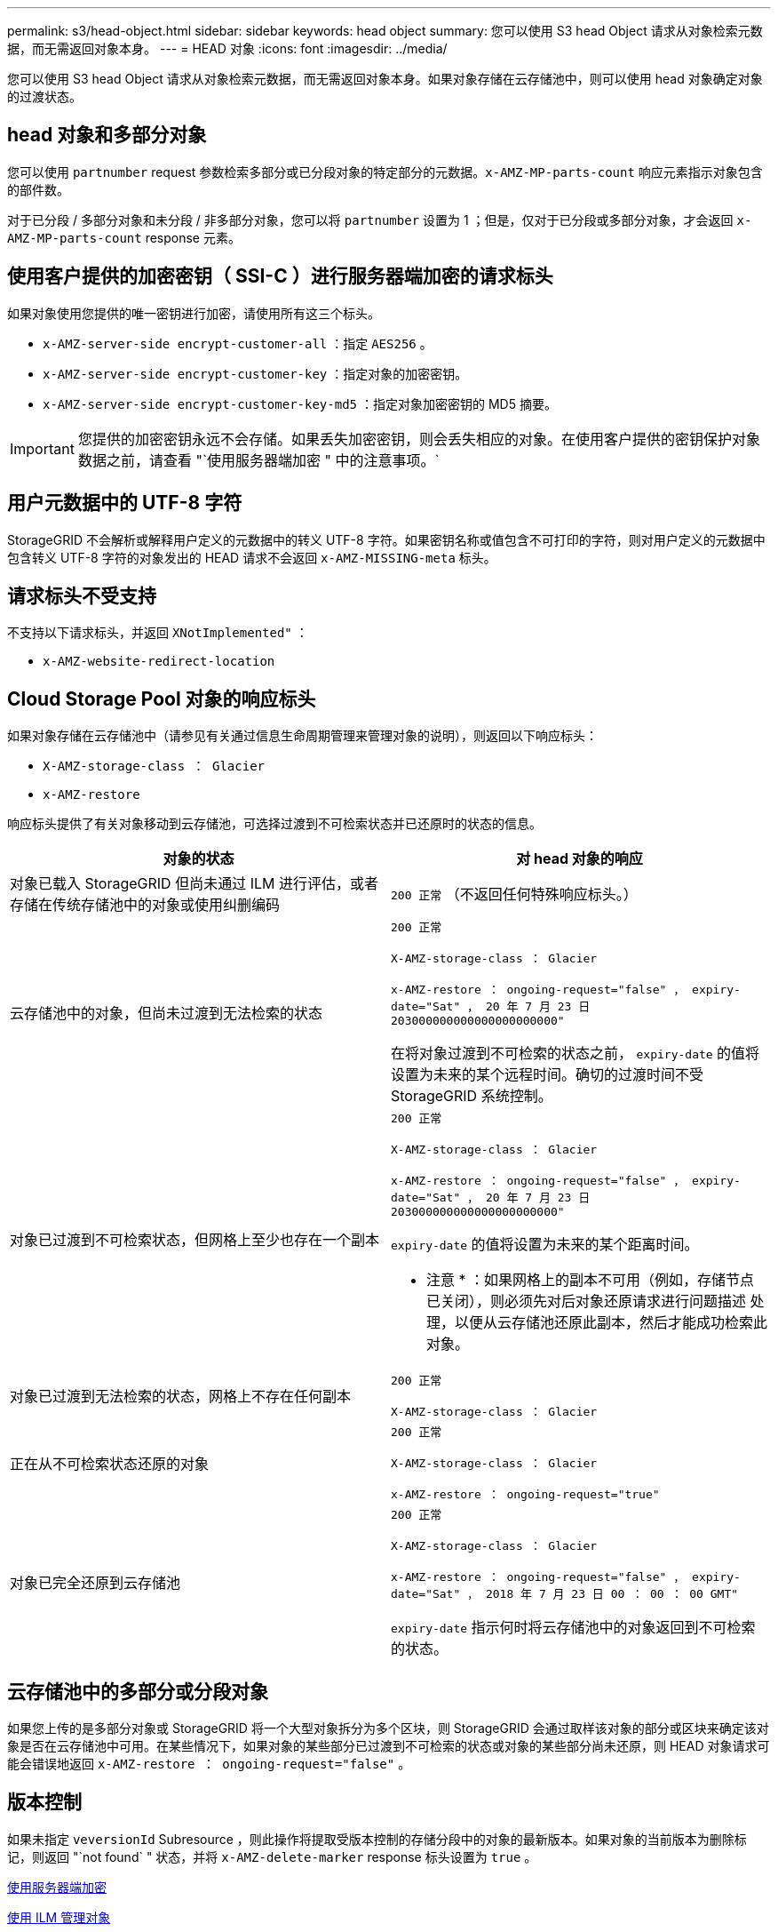 ---
permalink: s3/head-object.html 
sidebar: sidebar 
keywords: head object 
summary: 您可以使用 S3 head Object 请求从对象检索元数据，而无需返回对象本身。 
---
= HEAD 对象
:icons: font
:imagesdir: ../media/


[role="lead"]
您可以使用 S3 head Object 请求从对象检索元数据，而无需返回对象本身。如果对象存储在云存储池中，则可以使用 head 对象确定对象的过渡状态。



== head 对象和多部分对象

您可以使用 `partnumber` request 参数检索多部分或已分段对象的特定部分的元数据。`x-AMZ-MP-parts-count` 响应元素指示对象包含的部件数。

对于已分段 / 多部分对象和未分段 / 非多部分对象，您可以将 `partnumber` 设置为 1 ；但是，仅对于已分段或多部分对象，才会返回 `x-AMZ-MP-parts-count` response 元素。



== 使用客户提供的加密密钥（ SSI-C ）进行服务器端加密的请求标头

如果对象使用您提供的唯一密钥进行加密，请使用所有这三个标头。

* `x-AMZ-server-side encrypt-customer-all` ：指定 `AES256` 。
* `x-AMZ-server-side encrypt-customer-key` ：指定对象的加密密钥。
* `x-AMZ-server-side encrypt-customer-key-md5` ：指定对象加密密钥的 MD5 摘要。



IMPORTANT: 您提供的加密密钥永远不会存储。如果丢失加密密钥，则会丢失相应的对象。在使用客户提供的密钥保护对象数据之前，请查看 "`使用服务器端加密 " 中的注意事项。`



== 用户元数据中的 UTF-8 字符

StorageGRID 不会解析或解释用户定义的元数据中的转义 UTF-8 字符。如果密钥名称或值包含不可打印的字符，则对用户定义的元数据中包含转义 UTF-8 字符的对象发出的 HEAD 请求不会返回 `x-AMZ-MISSING-meta` 标头。



== 请求标头不受支持

不支持以下请求标头，并返回 `XNotImplemented"` ：

* `x-AMZ-website-redirect-location`




== Cloud Storage Pool 对象的响应标头

如果对象存储在云存储池中（请参见有关通过信息生命周期管理来管理对象的说明），则返回以下响应标头：

* `X-AMZ-storage-class ： Glacier`
* `x-AMZ-restore`


响应标头提供了有关对象移动到云存储池，可选择过渡到不可检索状态并已还原时的状态的信息。

|===
| 对象的状态 | 对 head 对象的响应 


 a| 
对象已载入 StorageGRID 但尚未通过 ILM 进行评估，或者存储在传统存储池中的对象或使用纠删编码
 a| 
`200 正常` （不返回任何特殊响应标头。）



 a| 
云存储池中的对象，但尚未过渡到无法检索的状态
 a| 
`200 正常`

`X-AMZ-storage-class ： Glacier`

`x-AMZ-restore ： ongoing-request="false" ， expiry-date="Sat" ， 20 年 7 月 23 日 203000000000000000000000"`

在将对象过渡到不可检索的状态之前， `expiry-date` 的值将设置为未来的某个远程时间。确切的过渡时间不受 StorageGRID 系统控制。



 a| 
对象已过渡到不可检索状态，但网格上至少也存在一个副本
 a| 
`200 正常`

`X-AMZ-storage-class ： Glacier`

`x-AMZ-restore ： ongoing-request="false" ， expiry-date="Sat" ， 20 年 7 月 23 日 203000000000000000000000"`

`expiry-date` 的值将设置为未来的某个距离时间。

* 注意 * ：如果网格上的副本不可用（例如，存储节点已关闭），则必须先对后对象还原请求进行问题描述 处理，以便从云存储池还原此副本，然后才能成功检索此对象。



 a| 
对象已过渡到无法检索的状态，网格上不存在任何副本
 a| 
`200 正常`

`X-AMZ-storage-class ： Glacier`



 a| 
正在从不可检索状态还原的对象
 a| 
`200 正常`

`X-AMZ-storage-class ： Glacier`

`x-AMZ-restore ： ongoing-request="true"`



 a| 
对象已完全还原到云存储池
 a| 
`200 正常`

`X-AMZ-storage-class ： Glacier`

`x-AMZ-restore ： ongoing-request="false" ， expiry-date="Sat" ， 2018 年 7 月 23 日 00 ： 00 ： 00 GMT"`

`expiry-date` 指示何时将云存储池中的对象返回到不可检索的状态。

|===


== 云存储池中的多部分或分段对象

如果您上传的是多部分对象或 StorageGRID 将一个大型对象拆分为多个区块，则 StorageGRID 会通过取样该对象的部分或区块来确定该对象是否在云存储池中可用。在某些情况下，如果对象的某些部分已过渡到不可检索的状态或对象的某些部分尚未还原，则 HEAD 对象请求可能会错误地返回 `x-AMZ-restore ： ongoing-request="false"` 。



== 版本控制

如果未指定 `veversionId` Subresource ，则此操作将提取受版本控制的存储分段中的对象的最新版本。如果对象的当前版本为删除标记，则返回 "`not found` " 状态，并将 `x-AMZ-delete-marker` response 标头设置为 `true` 。

xref:using-server-side-encryption.adoc[使用服务器端加密]

xref:../ilm/index.adoc[使用 ILM 管理对象]

xref:post-object-restore.adoc[后对象还原]

xref:s3-operations-tracked-in-audit-logs.adoc[在审核日志中跟踪 S3 操作]

